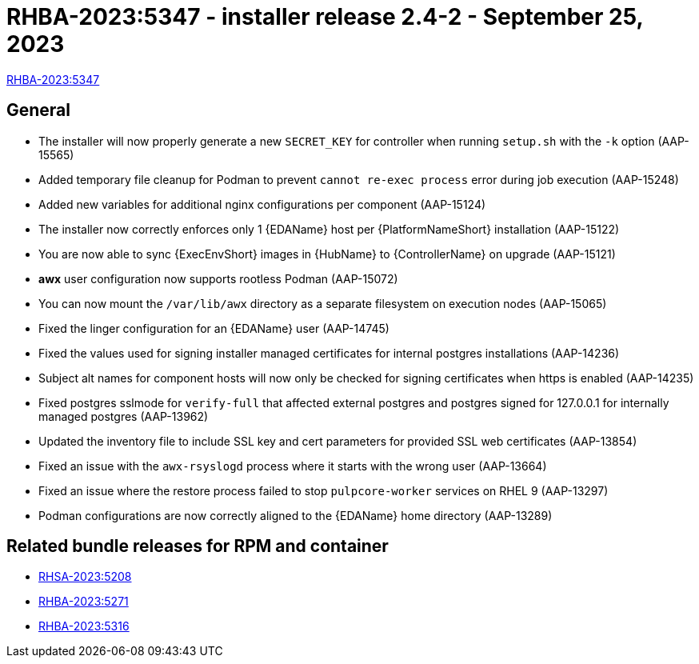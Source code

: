 // This is the release notes file for AAP 2.4 async installer release 2.4-2 dated September 25, 2023

[id="installer-24-2"]

= RHBA-2023:5347 - installer release 2.4-2 - September 25, 2023

link:https://access.redhat.com/errata/RHBA-2023:5347[RHBA-2023:5347]

== General

* The installer will now properly generate a new `SECRET_KEY` for controller when running `setup.sh` with the `-k` option (AAP-15565)

* Added temporary file cleanup for Podman to prevent `cannot re-exec process` error during job execution (AAP-15248)

* Added new variables for additional nginx configurations per component (AAP-15124)

* The installer now correctly enforces only 1 {EDAName} host per {PlatformNameShort} installation (AAP-15122)

* You are now able to sync {ExecEnvShort} images in {HubName} to {ControllerName} on upgrade (AAP-15121)

* *awx* user configuration now supports rootless Podman (AAP-15072)

* You can now mount the `/var/lib/awx` directory as a separate filesystem on execution nodes (AAP-15065)

* Fixed the linger configuration for an {EDAName} user (AAP-14745)

* Fixed the values used for signing installer managed certificates for internal postgres installations (AAP-14236)

* Subject alt names for component hosts will now only be checked for signing certificates when https is enabled (AAP-14235)

* Fixed postgres sslmode for `verify-full` that affected external postgres and postgres signed for 127.0.0.1 for internally managed postgres (AAP-13962)

* Updated the inventory file to include SSL key and cert parameters for provided SSL web certificates (AAP-13854)

* Fixed an issue with the `awx-rsyslogd` process where it starts with the wrong user (AAP-13664)

* Fixed an issue where the restore process failed to stop `pulpcore-worker` services on RHEL 9 (AAP-13297)

* Podman configurations are now correctly aligned to the {EDAName} home directory (AAP-13289)

== Related bundle releases for RPM and container

* link:https://access.redhat.com/errata/RHSA-2023:5208[RHSA-2023:5208]

* link:https://access.redhat.com/errata/RHBA-2023:5271[RHBA-2023:5271]

* link:https://access.redhat.com/errata/RHBA-2023:5316[RHBA-2023:5316]
